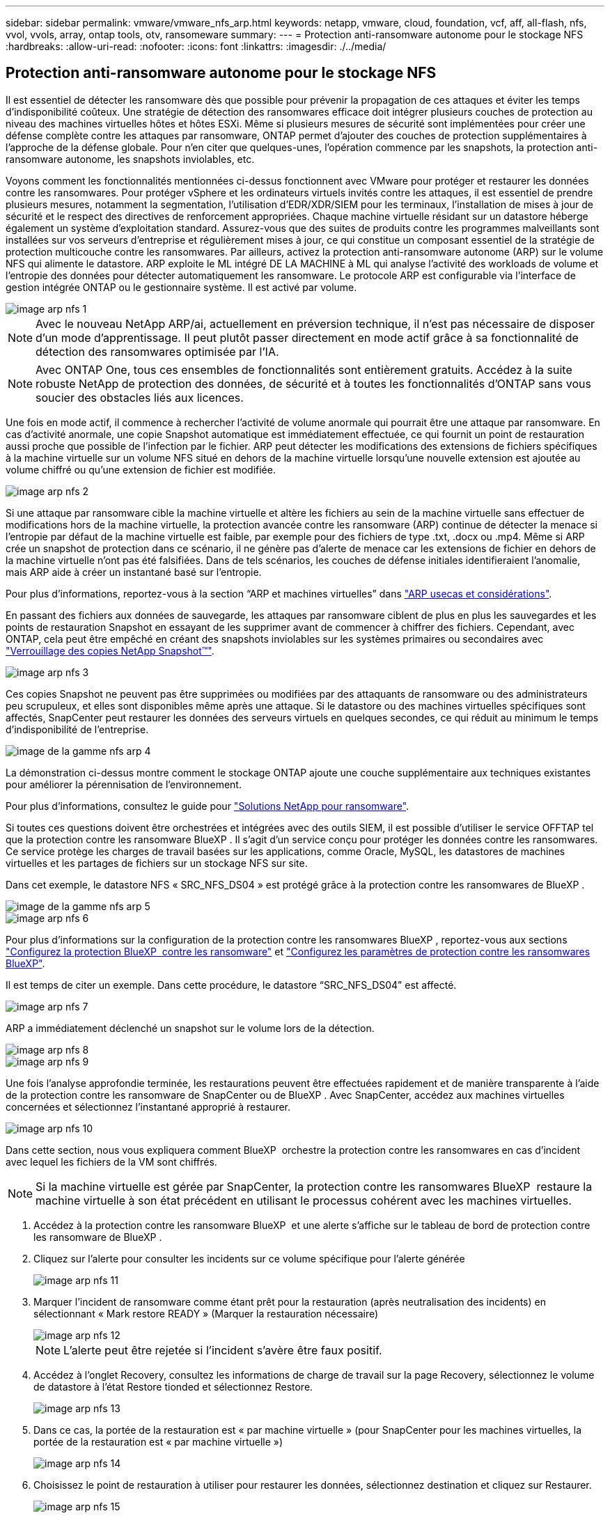---
sidebar: sidebar 
permalink: vmware/vmware_nfs_arp.html 
keywords: netapp, vmware, cloud, foundation, vcf, aff, all-flash, nfs, vvol, vvols, array, ontap tools, otv, ransomeware 
summary:  
---
= Protection anti-ransomware autonome pour le stockage NFS
:hardbreaks:
:allow-uri-read: 
:nofooter: 
:icons: font
:linkattrs: 
:imagesdir: ./../media/




== Protection anti-ransomware autonome pour le stockage NFS

[role="lead"]
Il est essentiel de détecter les ransomware dès que possible pour prévenir la propagation de ces attaques et éviter les temps d'indisponibilité coûteux. Une stratégie de détection des ransomwares efficace doit intégrer plusieurs couches de protection au niveau des machines virtuelles hôtes et hôtes ESXi. Même si plusieurs mesures de sécurité sont implémentées pour créer une défense complète contre les attaques par ransomware, ONTAP permet d'ajouter des couches de protection supplémentaires à l'approche de la défense globale. Pour n'en citer que quelques-unes, l'opération commence par les snapshots, la protection anti-ransomware autonome, les snapshots inviolables, etc.

Voyons comment les fonctionnalités mentionnées ci-dessus fonctionnent avec VMware pour protéger et restaurer les données contre les ransomwares. Pour protéger vSphere et les ordinateurs virtuels invités contre les attaques, il est essentiel de prendre plusieurs mesures, notamment la segmentation, l'utilisation d'EDR/XDR/SIEM pour les terminaux, l'installation de mises à jour de sécurité et le respect des directives de renforcement appropriées. Chaque machine virtuelle résidant sur un datastore héberge également un système d'exploitation standard. Assurez-vous que des suites de produits contre les programmes malveillants sont installées sur vos serveurs d'entreprise et régulièrement mises à jour, ce qui constitue un composant essentiel de la stratégie de protection multicouche contre les ransomwares. Par ailleurs, activez la protection anti-ransomware autonome (ARP) sur le volume NFS qui alimente le datastore. ARP exploite le ML intégré DE LA MACHINE à ML qui analyse l'activité des workloads de volume et l'entropie des données pour détecter automatiquement les ransomware. Le protocole ARP est configurable via l'interface de gestion intégrée ONTAP ou le gestionnaire système. Il est activé par volume.

image::nfs-arp-image1.png[image arp nfs 1]


NOTE: Avec le nouveau NetApp ARP/ai, actuellement en préversion technique, il n'est pas nécessaire de disposer d'un mode d'apprentissage. Il peut plutôt passer directement en mode actif grâce à sa fonctionnalité de détection des ransomwares optimisée par l'IA.


NOTE: Avec ONTAP One, tous ces ensembles de fonctionnalités sont entièrement gratuits. Accédez à la suite robuste NetApp de protection des données, de sécurité et à toutes les fonctionnalités d'ONTAP sans vous soucier des obstacles liés aux licences.

Une fois en mode actif, il commence à rechercher l'activité de volume anormale qui pourrait être une attaque par ransomware. En cas d'activité anormale, une copie Snapshot automatique est immédiatement effectuée, ce qui fournit un point de restauration aussi proche que possible de l'infection par le fichier. ARP peut détecter les modifications des extensions de fichiers spécifiques à la machine virtuelle sur un volume NFS situé en dehors de la machine virtuelle lorsqu'une nouvelle extension est ajoutée au volume chiffré ou qu'une extension de fichier est modifiée.

image::nfs-arp-image2.png[image arp nfs 2]

Si une attaque par ransomware cible la machine virtuelle et altère les fichiers au sein de la machine virtuelle sans effectuer de modifications hors de la machine virtuelle, la protection avancée contre les ransomware (ARP) continue de détecter la menace si l'entropie par défaut de la machine virtuelle est faible, par exemple pour des fichiers de type .txt, .docx ou .mp4. Même si ARP crée un snapshot de protection dans ce scénario, il ne génère pas d'alerte de menace car les extensions de fichier en dehors de la machine virtuelle n'ont pas été falsifiées. Dans de tels scénarios, les couches de défense initiales identifieraient l'anomalie, mais ARP aide à créer un instantané basé sur l'entropie.

Pour plus d’informations, reportez-vous à la section “ARP et machines virtuelles” dans link:https://docs.netapp.com/us-en/ontap/anti-ransomware/use-cases-restrictions-concept.html#supported-configurations["ARP usecas et considérations"].

En passant des fichiers aux données de sauvegarde, les attaques par ransomware ciblent de plus en plus les sauvegardes et les points de restauration Snapshot en essayant de les supprimer avant de commencer à chiffrer des fichiers. Cependant, avec ONTAP, cela peut être empêché en créant des snapshots inviolables sur les systèmes primaires ou secondaires avec link:https://docs.netapp.com/us-en/ontap/snaplock/snapshot-lock-concept.html["Verrouillage des copies NetApp Snapshot™"].

image::nfs-arp-image3.png[image arp nfs 3]

Ces copies Snapshot ne peuvent pas être supprimées ou modifiées par des attaquants de ransomware ou des administrateurs peu scrupuleux, et elles sont disponibles même après une attaque. Si le datastore ou des machines virtuelles spécifiques sont affectés, SnapCenter peut restaurer les données des serveurs virtuels en quelques secondes, ce qui réduit au minimum le temps d'indisponibilité de l'entreprise.

image::nfs-arp-image4.png[image de la gamme nfs arp 4]

La démonstration ci-dessus montre comment le stockage ONTAP ajoute une couche supplémentaire aux techniques existantes pour améliorer la pérennisation de l'environnement.

Pour plus d'informations, consultez le guide pour link:https://www.netapp.com/media/7334-tr4572.pdf["Solutions NetApp pour ransomware"].

Si toutes ces questions doivent être orchestrées et intégrées avec des outils SIEM, il est possible d'utiliser le service OFFTAP tel que la protection contre les ransomware BlueXP . Il s'agit d'un service conçu pour protéger les données contre les ransomwares. Ce service protège les charges de travail basées sur les applications, comme Oracle, MySQL, les datastores de machines virtuelles et les partages de fichiers sur un stockage NFS sur site.

Dans cet exemple, le datastore NFS « SRC_NFS_DS04 » est protégé grâce à la protection contre les ransomwares de BlueXP .

image::nfs-arp-image5.png[image de la gamme nfs arp 5]

image::nfs-arp-image6.png[image arp nfs 6]

Pour plus d'informations sur la configuration de la protection contre les ransomwares BlueXP , reportez-vous aux sections link:https://docs.netapp.com/us-en/bluexp-ransomware-protection/rp-start-setup.html["Configurez la protection BlueXP  contre les ransomware"] et link:https://docs.netapp.com/us-en/bluexp-ransomware-protection/rp-use-settings.html#add-amazon-web-services-as-a-backup-destination["Configurez les paramètres de protection contre les ransomwares BlueXP"].

Il est temps de citer un exemple. Dans cette procédure, le datastore “SRC_NFS_DS04” est affecté.

image::nfs-arp-image7.png[image arp nfs 7]

ARP a immédiatement déclenché un snapshot sur le volume lors de la détection.

image::nfs-arp-image8.png[image arp nfs 8]

image::nfs-arp-image9.png[image arp nfs 9]

Une fois l'analyse approfondie terminée, les restaurations peuvent être effectuées rapidement et de manière transparente à l'aide de la protection contre les ransomware de SnapCenter ou de BlueXP . Avec SnapCenter, accédez aux machines virtuelles concernées et sélectionnez l'instantané approprié à restaurer.

image::nfs-arp-image10.png[image arp nfs 10]

Dans cette section, nous vous expliquera comment BlueXP  orchestre la protection contre les ransomwares en cas d'incident avec lequel les fichiers de la VM sont chiffrés.


NOTE: Si la machine virtuelle est gérée par SnapCenter, la protection contre les ransomwares BlueXP  restaure la machine virtuelle à son état précédent en utilisant le processus cohérent avec les machines virtuelles.

. Accédez à la protection contre les ransomware BlueXP  et une alerte s'affiche sur le tableau de bord de protection contre les ransomware de BlueXP .
. Cliquez sur l'alerte pour consulter les incidents sur ce volume spécifique pour l'alerte générée
+
image::nfs-arp-image11.png[image arp nfs 11]

. Marquer l'incident de ransomware comme étant prêt pour la restauration (après neutralisation des incidents) en sélectionnant « Mark restore READY » (Marquer la restauration nécessaire)
+
image::nfs-arp-image12.png[image arp nfs 12]

+

NOTE: L'alerte peut être rejetée si l'incident s'avère être faux positif.

. Accédez à l'onglet Recovery, consultez les informations de charge de travail sur la page Recovery, sélectionnez le volume de datastore à l'état Restore tionded et sélectionnez Restore.
+
image::nfs-arp-image13.png[image arp nfs 13]

. Dans ce cas, la portée de la restauration est « par machine virtuelle » (pour SnapCenter pour les machines virtuelles, la portée de la restauration est « par machine virtuelle »)
+
image::nfs-arp-image14.png[image arp nfs 14]

. Choisissez le point de restauration à utiliser pour restaurer les données, sélectionnez destination et cliquez sur Restaurer.
+
image::nfs-arp-image15.png[image arp nfs 15]

. Dans le menu supérieur, sélectionnez récupération pour examiner la charge de travail sur la page récupération, où l'état de l'opération se déplace dans les États. Une fois la restauration terminée, les fichiers VM sont restaurés comme indiqué ci-dessous.
+
image::nfs-arp-image16.png[image arp nfs 16]




NOTE: La restauration peut être effectuée à partir de SnapCenter pour VMware ou du plug-in SnapCenter, selon l'application.

La solution NetApp fournit divers outils efficaces pour la visibilité, la détection et la résolution des problèmes, ce qui vous aide à détecter rapidement les ransomware, à prévenir cette propagation et à restaurer rapidement, si nécessaire, pour éviter les interruptions coûteuses. Les solutions de défense à plusieurs couches classiques restent répandues, tout comme les solutions tierces et partenaires pour la visibilité et la détection. Une solution efficace reste une partie essentielle de la réponse à toute menace.

